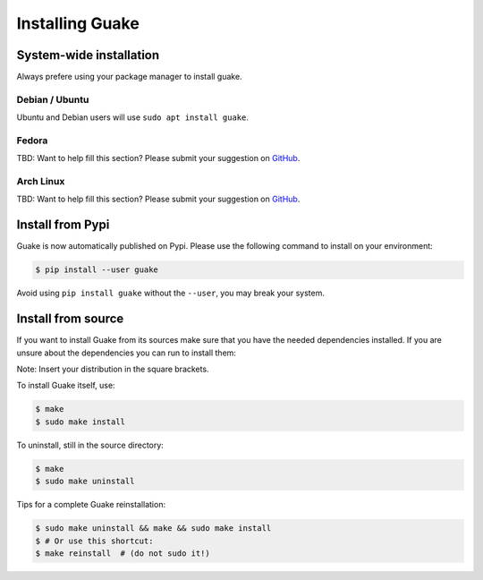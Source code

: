 ================
Installing Guake
================

System-wide installation
========================

Always prefere using your package manager to install guake.

Debian / Ubuntu
---------------

Ubuntu and Debian users will use ``sudo apt install guake``.

Fedora
------

TBD: Want to help fill this section? Please submit your suggestion on
`GitHub <https://github.com/Guake/guake>`_.

Arch Linux
----------

TBD: Want to help fill this section? Please submit your suggestion on
`GitHub <https://github.com/Guake/guake>`_.

Install from Pypi
=================

Guake is now automatically published on Pypi.
Please use the following command to install on your environment:

.. code-block:: bash

    $ pip install --user guake


Avoid using ``pip install guake`` without the ``--user``, you may break
your system.

Install from source
===================

If you want to install Guake from its sources make sure that you have the 
needed dependencies installed. If you are unsure about the dependencies you 
can run to install them:

.. code-block:: bash
    $bash scripts/bootstrap-dev-[debian, arch, fedora].sh run make

Note: Insert your distribution in the square brackets.

To install Guake itself, use:

.. code-block:: bash

    $ make
    $ sudo make install

To uninstall, still in the source directory:

.. code-block:: bash

    $ make
    $ sudo make uninstall

Tips for a complete Guake reinstallation:

.. code-block:: bash

    $ sudo make uninstall && make && sudo make install
    $ # Or use this shortcut:
    $ make reinstall  # (do not sudo it!)
